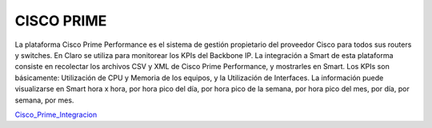 
CISCO PRIME
===========

La plataforma Cisco Prime Performance es el sistema de gestión propietario del proveedor Cisco para todos sus routers y switches.  En Claro se utiliza para monitorear los KPIs del Backbone IP. La integración a Smart de esta plataforma consiste en recolectar los archivos CSV y XML de Cisco Prime Performance, y mostrarles en Smart.  Los KPIs son básicamente: Utilización de CPU y Memoria de los equipos, y  la Utilización de Interfaces.  La información puede visualizarse en Smart hora x hora, por hora pico del día, por hora pico de la semana, por hora pico del mes, por día, por semana, por mes.


.. _Cisco_Prime_Integracion: ../_static/images/documentos/CiscoPrimeIntegracion.xlsx

 
Cisco_Prime_Integracion_